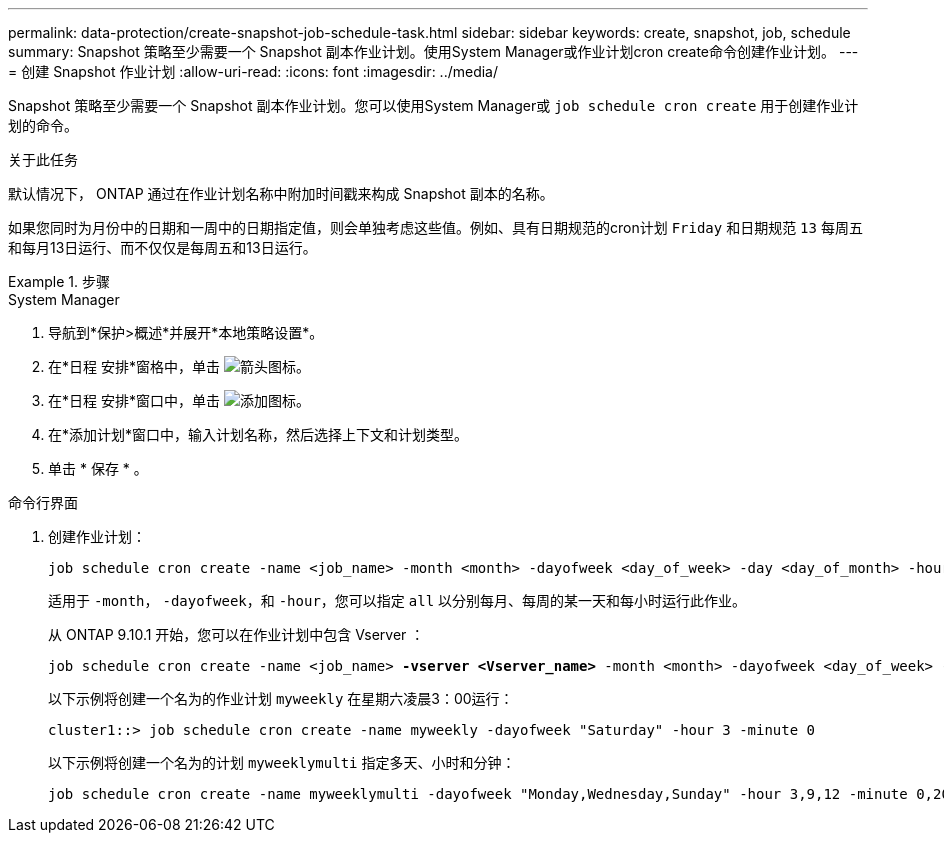 ---
permalink: data-protection/create-snapshot-job-schedule-task.html 
sidebar: sidebar 
keywords: create, snapshot, job, schedule 
summary: Snapshot 策略至少需要一个 Snapshot 副本作业计划。使用System Manager或作业计划cron create命令创建作业计划。 
---
= 创建 Snapshot 作业计划
:allow-uri-read: 
:icons: font
:imagesdir: ../media/


[role="lead"]
Snapshot 策略至少需要一个 Snapshot 副本作业计划。您可以使用System Manager或 `job schedule cron create` 用于创建作业计划的命令。

.关于此任务
默认情况下， ONTAP 通过在作业计划名称中附加时间戳来构成 Snapshot 副本的名称。

如果您同时为月份中的日期和一周中的日期指定值，则会单独考虑这些值。例如、具有日期规范的cron计划 `Friday` 和日期规范 `13` 每周五和每月13日运行、而不仅仅是每周五和13日运行。

.步骤
[role="tabbed-block"]
====
.System Manager
--
. 导航到*保护>概述*并展开*本地策略设置*。
. 在*日程 安排*窗格中，单击 image:icon_arrow.gif["箭头图标"]。
. 在*日程 安排*窗口中，单击 image:icon_add.gif["添加图标"]。
. 在*添加计划*窗口中，输入计划名称，然后选择上下文和计划类型。
. 单击 * 保存 * 。


--
.命令行界面
--
. 创建作业计划：
+
[source, cli]
----
job schedule cron create -name <job_name> -month <month> -dayofweek <day_of_week> -day <day_of_month> -hour <hour> -minute <minute>
----
+
适用于 `-month`， `-dayofweek`，和 `-hour`，您可以指定 `all` 以分别每月、每周的某一天和每小时运行此作业。

+
从 ONTAP 9.10.1 开始，您可以在作业计划中包含 Vserver ：

+
[listing, subs="+quotes"]
----
job schedule cron create -name <job_name> *-vserver <Vserver_name>* -month <month> -dayofweek <day_of_week> -day <day_of_month> -hour <hour> -minute <minute>
----
+
以下示例将创建一个名为的作业计划 `myweekly` 在星期六凌晨3：00运行：

+
[listing]
----
cluster1::> job schedule cron create -name myweekly -dayofweek "Saturday" -hour 3 -minute 0
----
+
以下示例将创建一个名为的计划 `myweeklymulti` 指定多天、小时和分钟：

+
[listing]
----
job schedule cron create -name myweeklymulti -dayofweek "Monday,Wednesday,Sunday" -hour 3,9,12 -minute 0,20,50
----


--
====